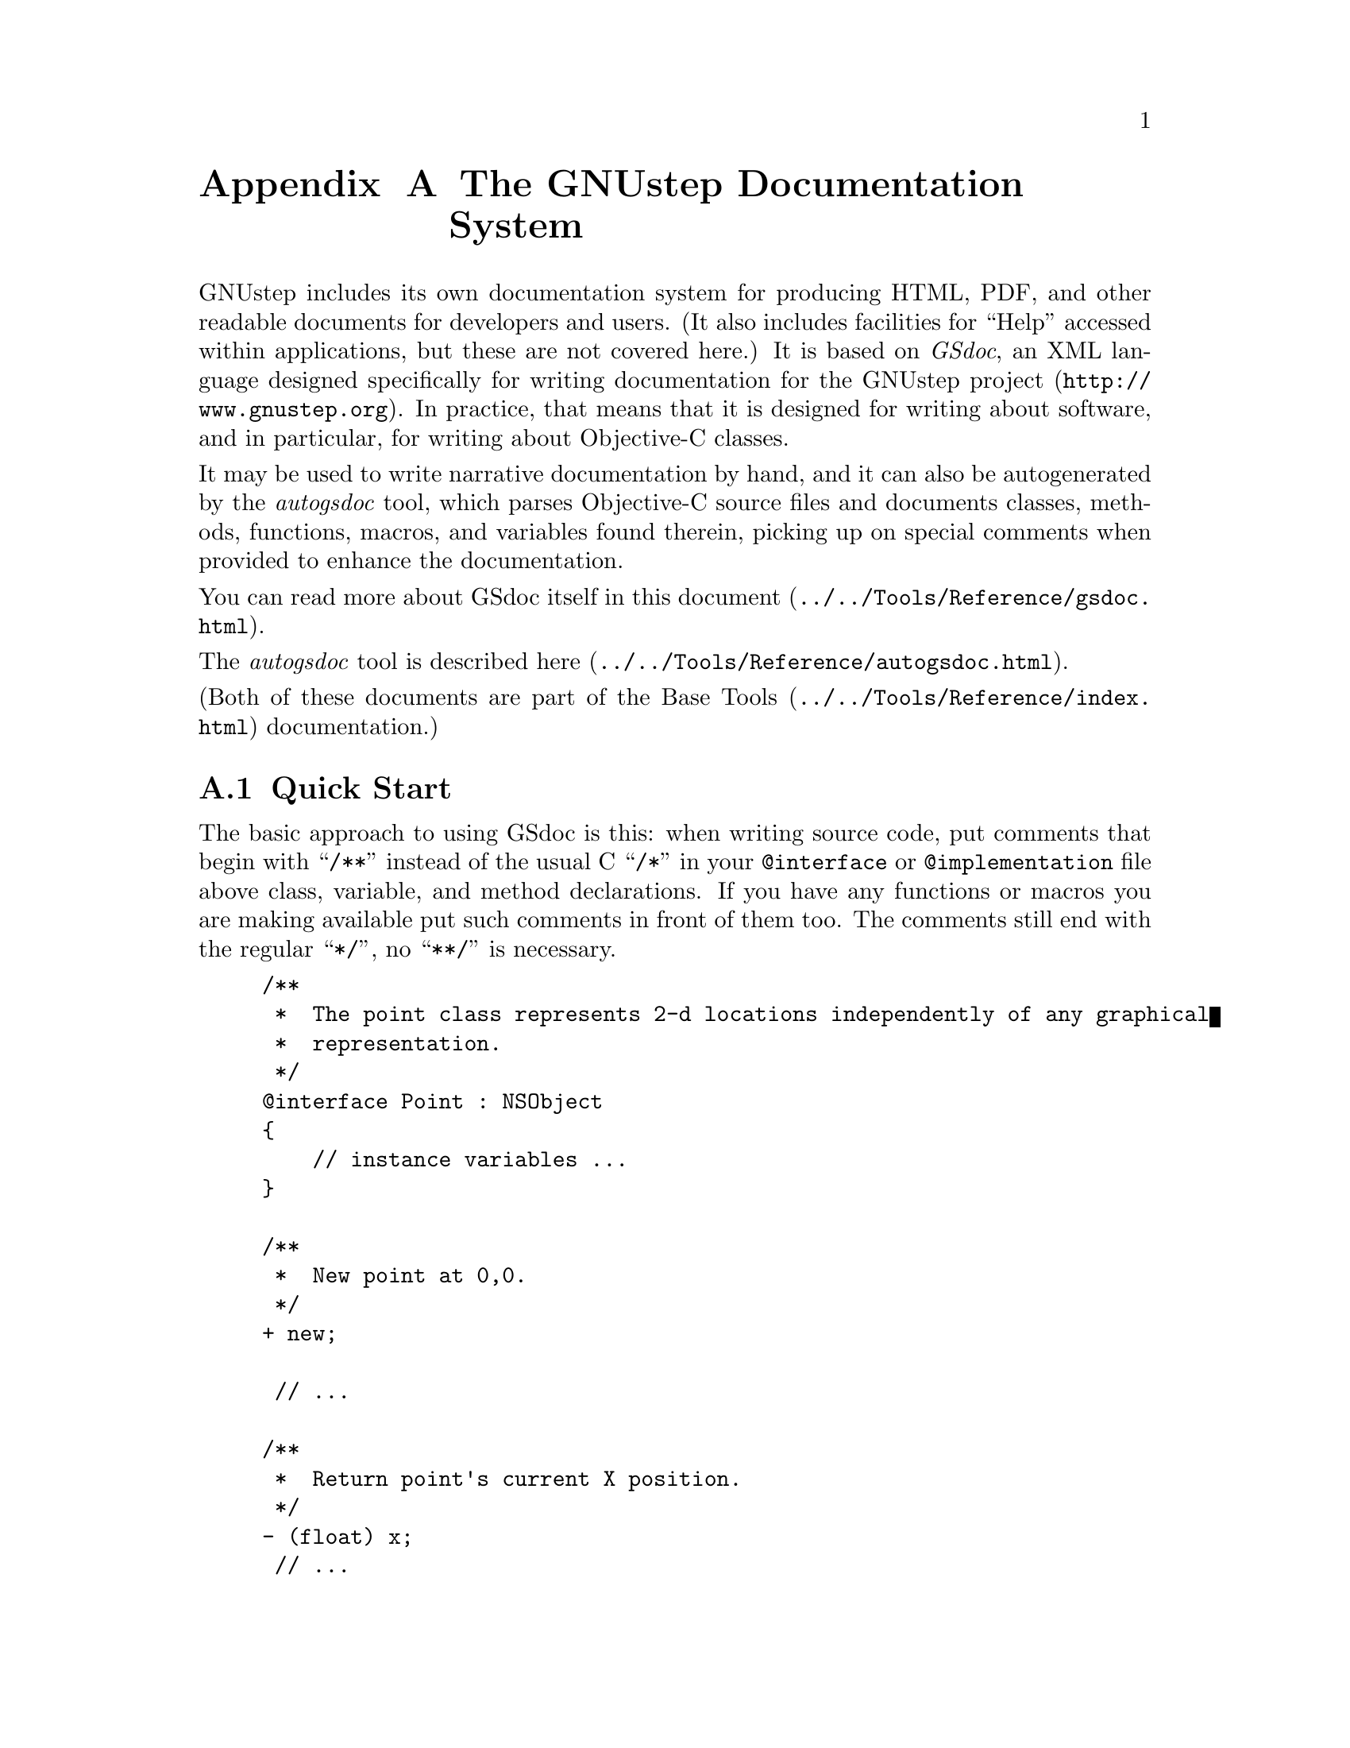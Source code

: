 @paragraphindent 0

@node GSDoc
@appendix The GNUstep Documentation System
@cindex gsdoc

GNUstep includes its own documentation system for producing HTML, PDF, and
other readable documents for developers and users.  (It also includes
facilities for ``Help'' accessed within applications, but these are not
covered here.)  It is based on @i{GSdoc}, an XML language designed
specifically for writing documentation for the @uref{http://www.gnustep.org,
GNUstep project}.  In practice, that means that it is designed for writing
about software, and in particular, for writing about Objective-C classes.

It may be used to write narrative documentation by hand, and it can also be
autogenerated by the @i{autogsdoc} tool, which parses Objective-C source
files and documents classes, methods, functions, macros, and variables found
therein, picking up on special comments when provided to enhance the
documentation.

You can read more about GSdoc itself in this
@uref{../../Tools/Reference/gsdoc.html, document}.

The @i{autogsdoc} tool is described
@uref{../../Tools/Reference/autogsdoc.html, here}.

(Both of these documents are part of the
@uref{../../Tools/Reference/index.html, Base Tools} documentation.)


@section Quick Start

The basic approach to using GSdoc is this: when writing source code, put
comments that begin with ``@code{/**}'' instead of the usual C ``@code{/*}''
in your @code{@@interface} or @code{@@implementation} file above class,
variable, and method declarations.  If you have any functions or macros you
are making available put such comments in front of them too.  The comments
still end with the regular ``@code{*/}'', no ``@code{**/}'' is necessary.

@example
/**
 *  The point class represents 2-d locations independently of any graphical
 *  representation.
 */
@@interface Point : NSObject
@{
    // instance variables ...
@}

/**
 *  New point at 0,0.
 */
+ new;

 // ...

/**
 *  Return point's current X position.
 */
- (float) x;
 // ...
@@end
@end example

When you are finished, invoke @i{autogsdoc} giving it the names of all
your header files.  (It will find the implementation files automatically, as
long as they have the same names; alternatively, give it the names of the
implementation files as well.)  This will produce a set of HTML files
describing your classes.  If you include the '@code{-MakeFrames YES}'
argument, the HTML will be structured into frames for easy navigation.

(Autogsdoc, like all GNUstep command line tools, is found in the
$@{GNUSTEP_SYSTEM_ROOT@}/Tools directory.)

You can also generate documentation automatically using the GNUstep make
utility.  Consult its primary @uref{../../Make/Manual/make_toc.html,
documentation} for details.  The short story is:

@example
include $(GNUSTEP_MAKEFILES)/common.make

DOCUMENT_NAME = MyProject

MyProject_AGSDOC_FILES = <space-separated list of header files>
MyProject_AGSDOC_FLAGS = <flags, like MakeFrames YES>

include $(GNUSTEP_MAKEFILES)/documentation.make
@end example

Usually this is put into a separate makefile called ``@code{DocMakeFile}'' in
the source directory.


@section Cross-Referencing

GSdoc provides the ability to reference entities both within the project and
in external projects.  When writing GSdoc comments in source code, references
are particularly easy to create.  To refer to an argument of the method or
function you are documenting, just type it normally; it will be presented in a
special type face in the final documentation to show it is an argument.  To
refer to another method within the same class you are documenting, just type
its selector with the + or - sign in front.  This will be converted into a
hyperlink in output forms that support that.  To refer to another class, you
just type the class's name in [Brackets].  To refer to a method in another
class, put the method selector after the name, as in
[Class-methodWithArg1:andArg2:] (do not include a space).  To refer to a
protocol, use [(BracketsAndParentheses)] instead of just brackets.  To refer
to a category, use [Class(Category)].  For methods in these two cases, put the
method name outside the parentheses.  To refer to a function, simply type its
name suffixed by parentheses().


@section Comment the Interface or the Implementation?

Since @code{autogsdoc} picks up comments both from interface/header files and
implementation/source files, you might be wondering where it is best to put
them.  There is no consensus on this issue.  If you put them in the interface,
then anyone you distribute your library to (with the headers but not the
source) will be able to generate the documentation.  The header file carries
all of the specification for the class's behavior.  On the other hand, if you
put the comments in the implementation, then people editing the source code
will have the method descriptions handy when they need them.  If @i{autogsdoc}
finds comments for the same entity in both interface and implementation, they
are concatenated in the result.

Nonetheless, the recommendation of this author is that you put the comments
in the header, since this is more within the spirit of Objective-C, where the
interface file declares the behavior of a class.

@section Comparison with OS X Header Doc and Java JavaDoc

The HTML output from all of these systems is roughly comparable.  In terms of
and comments needed in the source code to produce good class documentation,
the GSdoc / autogsdoc system aims for maximal simplicity.  In practice,
requiring lots of special formatting makes developers less likely to document
things, therefore, as described above, GSdoc does not require it, letting the
parser do the work instead of the person.

In terms of non-HTML output formats and control over the HTML format, these
are not provided with GSdoc, yet, but there are plans to provide them through
the use of XSLT as a presentation layer.

@page
